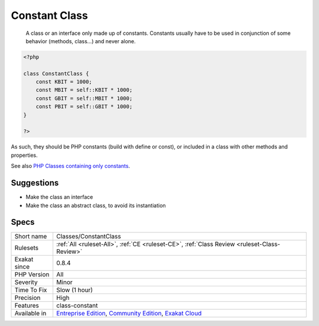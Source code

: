 .. _classes-constantclass:

.. _constant-class:

Constant Class
++++++++++++++

  A class or an interface only made up of constants. Constants usually have to be used in conjunction of some behavior (methods, class...) and never alone. 


.. code-block:: php
   
   <?php
   
   class ConstantClass {
       const KBIT = 1000;
       const MBIT = self::KBIT * 1000;
       const GBIT = self::MBIT * 1000;
       const PBIT = self::GBIT * 1000;
   }
   
   ?>


As such, they should be PHP constants (build with define or const), or included in a class with other methods and properties.

See also  `PHP Classes containing only constants <https://stackoverflow.com/questions/16838266/php-classes-containing-only-constants>`_.


Suggestions
___________

* Make the class an interface
* Make the class an abstract class, to avoid its instantiation




Specs
_____

+--------------+-----------------------------------------------------------------------------------------------------------------------------------------------------------------------------------------+
| Short name   | Classes/ConstantClass                                                                                                                                                                   |
+--------------+-----------------------------------------------------------------------------------------------------------------------------------------------------------------------------------------+
| Rulesets     | :ref:`All <ruleset-All>`, :ref:`CE <ruleset-CE>`, :ref:`Class Review <ruleset-Class-Review>`                                                                                            |
+--------------+-----------------------------------------------------------------------------------------------------------------------------------------------------------------------------------------+
| Exakat since | 0.8.4                                                                                                                                                                                   |
+--------------+-----------------------------------------------------------------------------------------------------------------------------------------------------------------------------------------+
| PHP Version  | All                                                                                                                                                                                     |
+--------------+-----------------------------------------------------------------------------------------------------------------------------------------------------------------------------------------+
| Severity     | Minor                                                                                                                                                                                   |
+--------------+-----------------------------------------------------------------------------------------------------------------------------------------------------------------------------------------+
| Time To Fix  | Slow (1 hour)                                                                                                                                                                           |
+--------------+-----------------------------------------------------------------------------------------------------------------------------------------------------------------------------------------+
| Precision    | High                                                                                                                                                                                    |
+--------------+-----------------------------------------------------------------------------------------------------------------------------------------------------------------------------------------+
| Features     | class-constant                                                                                                                                                                          |
+--------------+-----------------------------------------------------------------------------------------------------------------------------------------------------------------------------------------+
| Available in | `Entreprise Edition <https://www.exakat.io/entreprise-edition>`_, `Community Edition <https://www.exakat.io/community-edition>`_, `Exakat Cloud <https://www.exakat.io/exakat-cloud/>`_ |
+--------------+-----------------------------------------------------------------------------------------------------------------------------------------------------------------------------------------+


